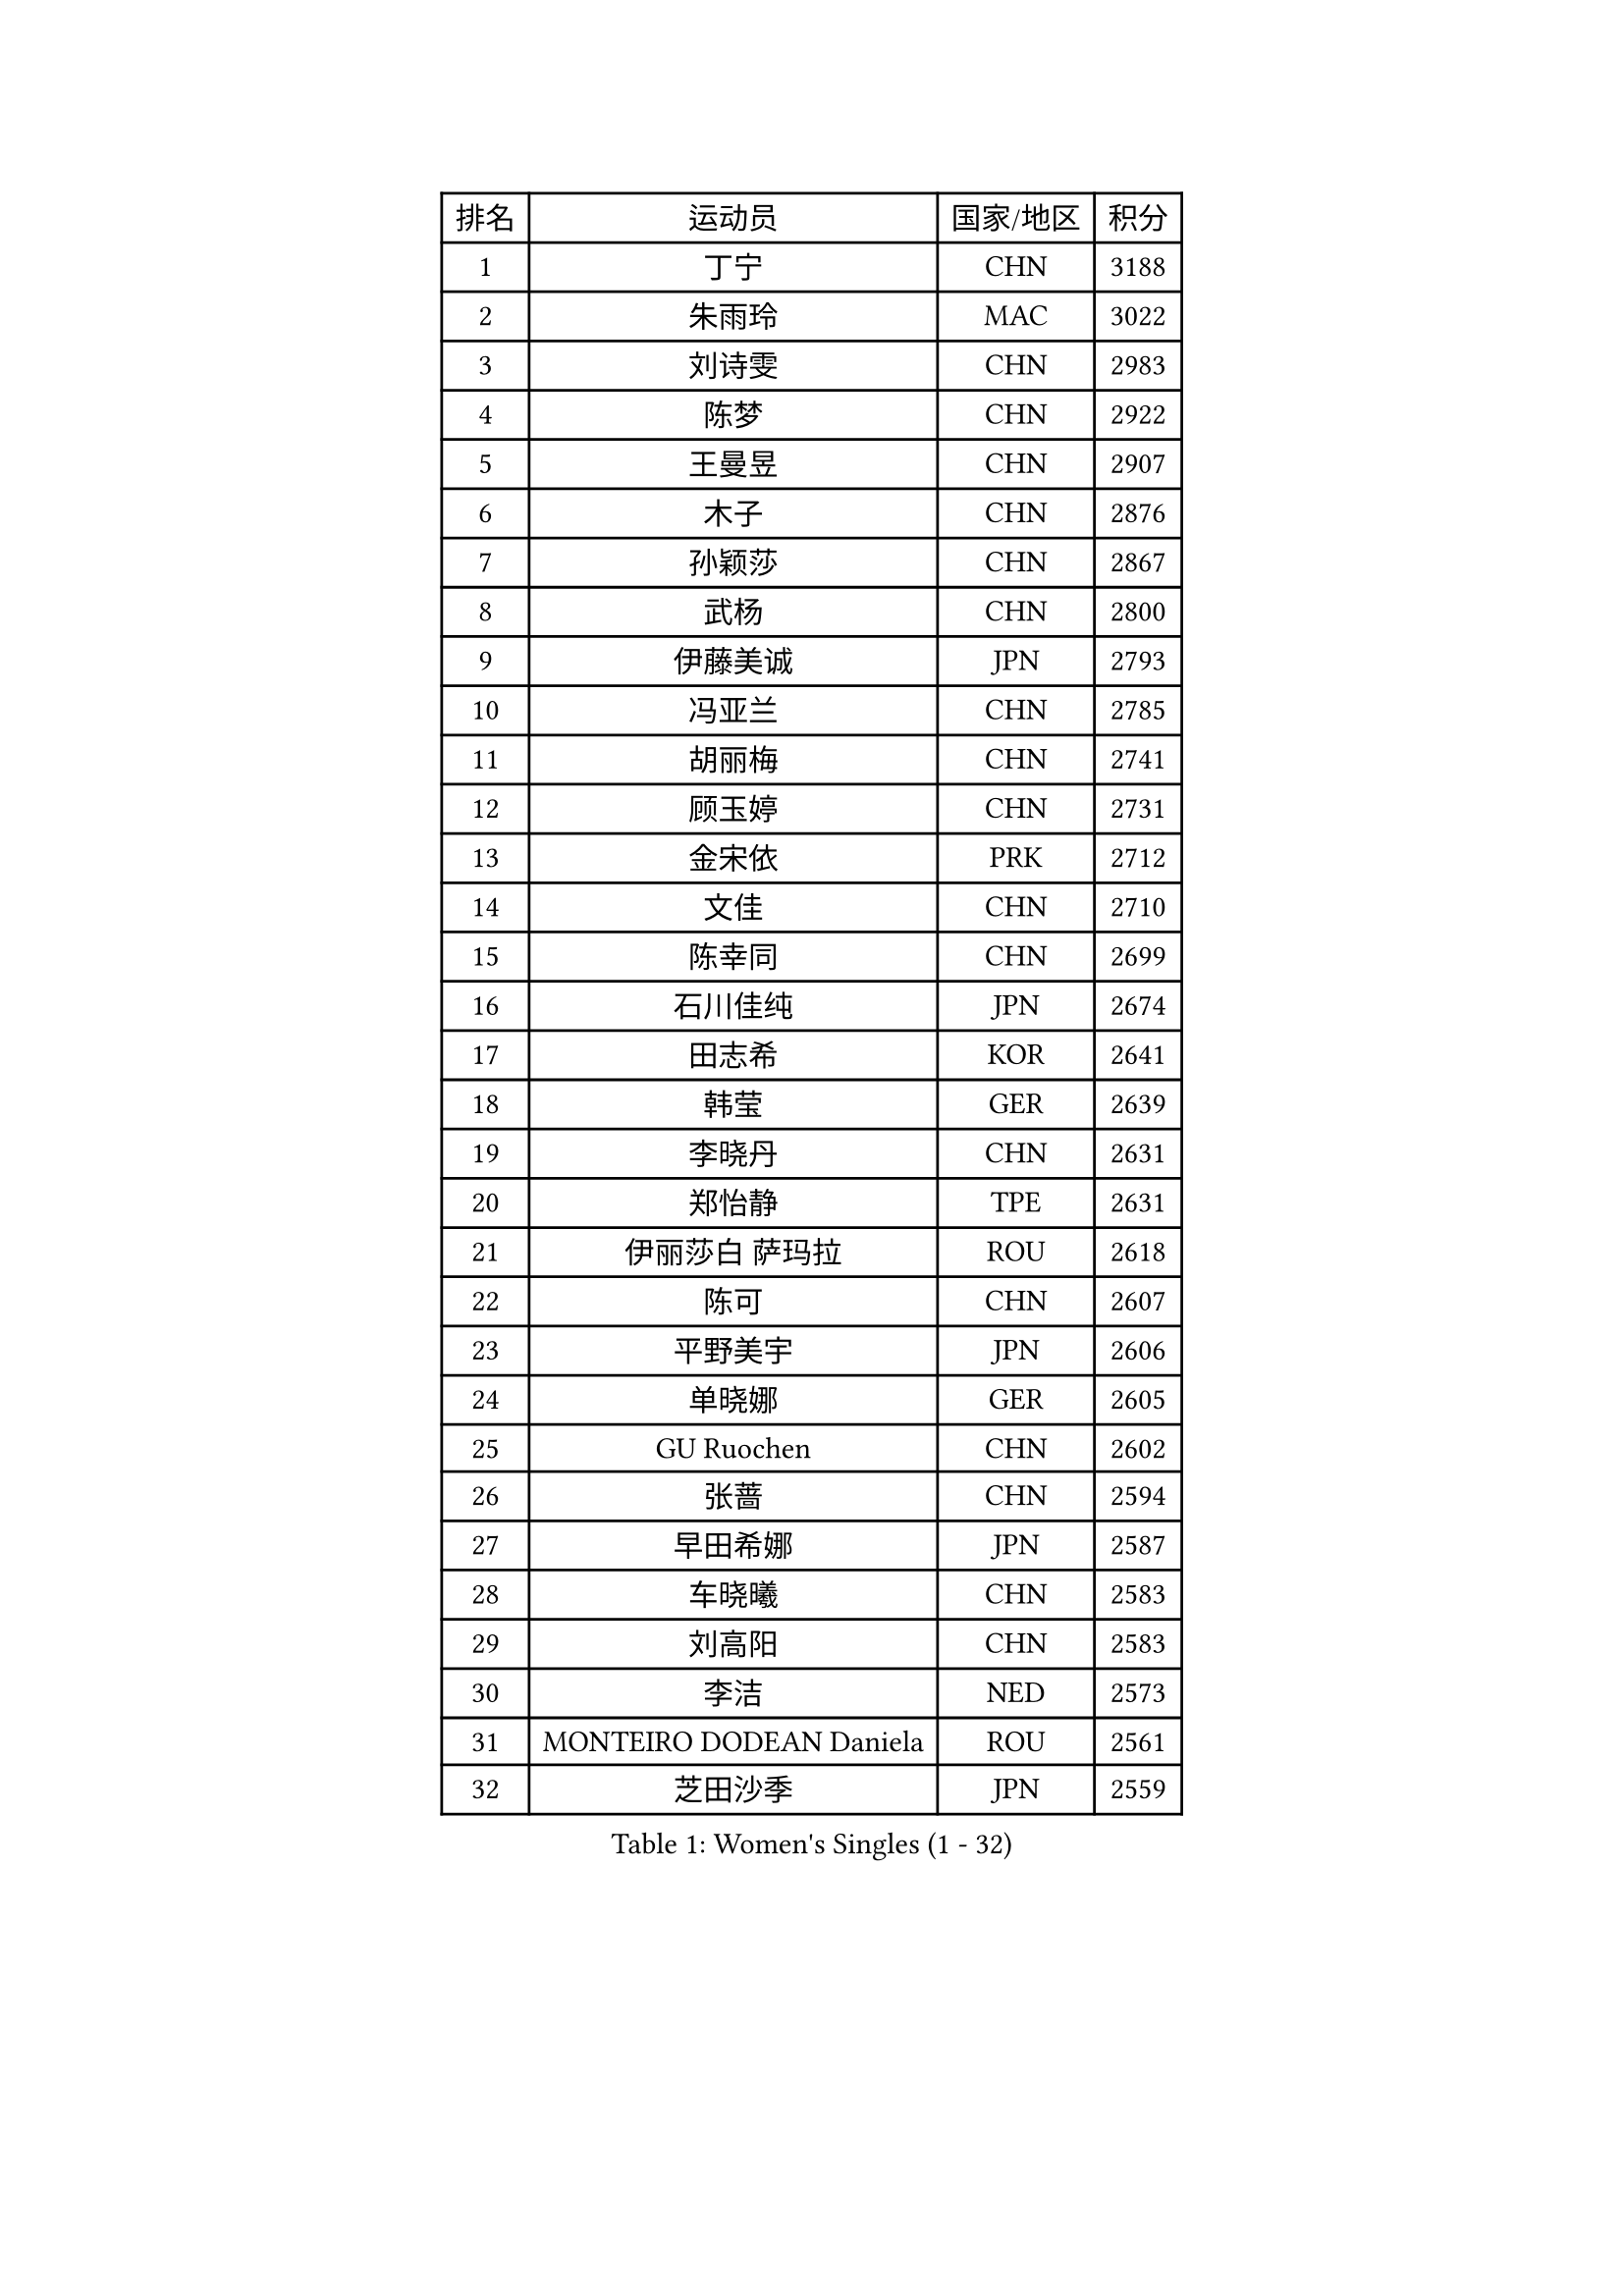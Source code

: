 
#set text(font: ("Courier New", "NSimSun"))
#figure(
  caption: "Women's Singles (1 - 32)",
    table(
      columns: 4,
      [排名], [运动员], [国家/地区], [积分],
      [1], [丁宁], [CHN], [3188],
      [2], [朱雨玲], [MAC], [3022],
      [3], [刘诗雯], [CHN], [2983],
      [4], [陈梦], [CHN], [2922],
      [5], [王曼昱], [CHN], [2907],
      [6], [木子], [CHN], [2876],
      [7], [孙颖莎], [CHN], [2867],
      [8], [武杨], [CHN], [2800],
      [9], [伊藤美诚], [JPN], [2793],
      [10], [冯亚兰], [CHN], [2785],
      [11], [胡丽梅], [CHN], [2741],
      [12], [顾玉婷], [CHN], [2731],
      [13], [金宋依], [PRK], [2712],
      [14], [文佳], [CHN], [2710],
      [15], [陈幸同], [CHN], [2699],
      [16], [石川佳纯], [JPN], [2674],
      [17], [田志希], [KOR], [2641],
      [18], [韩莹], [GER], [2639],
      [19], [李晓丹], [CHN], [2631],
      [20], [郑怡静], [TPE], [2631],
      [21], [伊丽莎白 萨玛拉], [ROU], [2618],
      [22], [陈可], [CHN], [2607],
      [23], [平野美宇], [JPN], [2606],
      [24], [单晓娜], [GER], [2605],
      [25], [GU Ruochen], [CHN], [2602],
      [26], [张蔷], [CHN], [2594],
      [27], [早田希娜], [JPN], [2587],
      [28], [车晓曦], [CHN], [2583],
      [29], [刘高阳], [CHN], [2583],
      [30], [李洁], [NED], [2573],
      [31], [MONTEIRO DODEAN Daniela], [ROU], [2561],
      [32], [芝田沙季], [JPN], [2559],
    )
  )#pagebreak()

#set text(font: ("Courier New", "NSimSun"))
#figure(
  caption: "Women's Singles (33 - 64)",
    table(
      columns: 4,
      [排名], [运动员], [国家/地区], [积分],
      [33], [曾尖], [SGP], [2558],
      [34], [杨晓欣], [MON], [2556],
      [35], [LANG Kristin], [GER], [2550],
      [36], [倪夏莲], [LUX], [2550],
      [37], [桥本帆乃香], [JPN], [2546],
      [38], [加藤美优], [JPN], [2543],
      [39], [李倩], [CHN], [2538],
      [40], [金景娥], [KOR], [2537],
      [41], [冯天薇], [SGP], [2535],
      [42], [#text(gray, "石垣优香")], [JPN], [2531],
      [43], [何卓佳], [CHN], [2523],
      [44], [李倩], [POL], [2521],
      [45], [安藤南], [JPN], [2519],
      [46], [石洵瑶], [CHN], [2518],
      [47], [浜本由惟], [JPN], [2517],
      [48], [陈思羽], [TPE], [2514],
      [49], [崔孝珠], [KOR], [2511],
      [50], [傅玉], [POR], [2498],
      [51], [侯美玲], [TUR], [2497],
      [52], [姜华珺], [HKG], [2494],
      [53], [李佳燚], [CHN], [2488],
      [54], [王艺迪], [CHN], [2487],
      [55], [乔治娜 波塔], [HUN], [2487],
      [56], [伯纳黛特 斯佐科斯], [ROU], [2486],
      [57], [徐孝元], [KOR], [2484],
      [58], [森樱], [JPN], [2483],
      [59], [MATSUZAWA Marina], [JPN], [2479],
      [60], [李皓晴], [HKG], [2476],
      [61], [HUANG Yi-Hua], [TPE], [2470],
      [62], [索菲亚 波尔卡诺娃], [AUT], [2469],
      [63], [佐藤瞳], [JPN], [2466],
      [64], [梁夏银], [KOR], [2455],
    )
  )#pagebreak()

#set text(font: ("Courier New", "NSimSun"))
#figure(
  caption: "Women's Singles (65 - 96)",
    table(
      columns: 4,
      [排名], [运动员], [国家/地区], [积分],
      [65], [LIU Xi], [CHN], [2449],
      [66], [刘斐], [CHN], [2448],
      [67], [钱天一], [CHN], [2442],
      [68], [杜凯琹], [HKG], [2438],
      [69], [SHENG Dandan], [CHN], [2436],
      [70], [帖雅娜], [HKG], [2434],
      [71], [苏萨西尼 萨维塔布特], [THA], [2432],
      [72], [李芬], [SWE], [2430],
      [73], [刘佳], [AUT], [2429],
      [74], [张瑞], [CHN], [2427],
      [75], [MAEDA Miyu], [JPN], [2427],
      [76], [李佼], [NED], [2425],
      [77], [李时温], [KOR], [2420],
      [78], [SOO Wai Yam Minnie], [HKG], [2418],
      [79], [于梦雨], [SGP], [2411],
      [80], [MORIZONO Mizuki], [JPN], [2411],
      [81], [LI Chunli], [NZL], [2411],
      [82], [森田美咲], [JPN], [2406],
      [83], [JIA Jun], [CHN], [2400],
      [84], [NOSKOVA Yana], [RUS], [2398],
      [85], [ZHOU Yihan], [SGP], [2395],
      [86], [KATO Kyoka], [JPN], [2395],
      [87], [KIM Youjin], [KOR], [2391],
      [88], [#text(gray, "CHOI Moonyoung")], [KOR], [2390],
      [89], [张墨], [CAN], [2388],
      [90], [佩特丽莎 索尔佳], [GER], [2381],
      [91], [BALAZOVA Barbora], [SVK], [2379],
      [92], [SONG Maeum], [KOR], [2377],
      [93], [SHIOMI Maki], [JPN], [2376],
      [94], [布里特 伊尔兰德], [NED], [2373],
      [95], [CHENG Hsien-Tzu], [TPE], [2373],
      [96], [LIU Xin], [CHN], [2371],
    )
  )#pagebreak()

#set text(font: ("Courier New", "NSimSun"))
#figure(
  caption: "Women's Singles (97 - 128)",
    table(
      columns: 4,
      [排名], [运动员], [国家/地区], [积分],
      [97], [长崎美柚], [JPN], [2363],
      [98], [妮娜 米特兰姆], [GER], [2361],
      [99], [KHETKHUAN Tamolwan], [THA], [2358],
      [100], [LIN Chia-Hui], [TPE], [2357],
      [101], [TAN Wenling], [ITA], [2354],
      [102], [蒂娜 梅谢芙], [EGY], [2353],
      [103], [DIACONU Adina], [ROU], [2350],
      [104], [维多利亚 帕芙洛维奇], [BLR], [2349],
      [105], [阿德里安娜 迪亚兹], [PUR], [2349],
      [106], [MIKHAILOVA Polina], [RUS], [2348],
      [107], [PASKAUSKIENE Ruta], [LTU], [2344],
      [108], [TIAN Yuan], [CRO], [2344],
      [109], [NING Jing], [AZE], [2344],
      [110], [木原美悠], [JPN], [2343],
      [111], [#text(gray, "ZHENG Jiaqi")], [USA], [2341],
      [112], [笹尾明日香], [JPN], [2340],
      [113], [PARTYKA Natalia], [POL], [2339],
      [114], [刘炜珊], [CHN], [2336],
      [115], [#text(gray, "VACENOVSKA Iveta")], [CZE], [2335],
      [116], [KIM Mingyung], [KOR], [2329],
      [117], [YOON Hyobin], [KOR], [2329],
      [118], [李恩惠], [KOR], [2327],
      [119], [KREKINA Svetlana], [RUS], [2324],
      [120], [SO Eka], [JPN], [2324],
      [121], [MA Wenting], [NOR], [2322],
      [122], [#text(gray, "RI Mi Gyong")], [PRK], [2321],
      [123], [PESOTSKA Margaryta], [UKR], [2320],
      [124], [VOROBEVA Olga], [RUS], [2320],
      [125], [NG Wing Nam], [HKG], [2319],
      [126], [PROKHOROVA Yulia], [RUS], [2314],
      [127], [范思琦], [CHN], [2313],
      [128], [CHA Hyo Sim], [PRK], [2312],
    )
  )